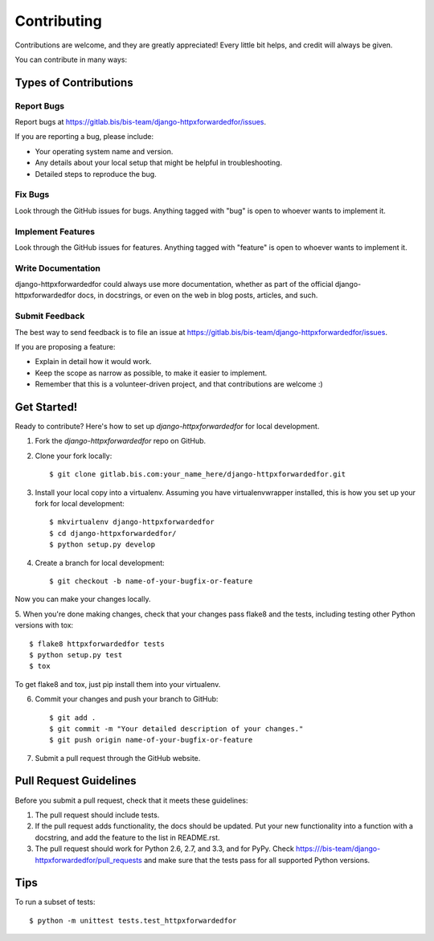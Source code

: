 ============
Contributing
============

Contributions are welcome, and they are greatly appreciated! Every
little bit helps, and credit will always be given. 

You can contribute in many ways:

Types of Contributions
----------------------

Report Bugs
~~~~~~~~~~~

Report bugs at https://gitlab.bis/bis-team/django-httpxforwardedfor/issues.

If you are reporting a bug, please include:

* Your operating system name and version.
* Any details about your local setup that might be helpful in troubleshooting.
* Detailed steps to reproduce the bug.

Fix Bugs
~~~~~~~~

Look through the GitHub issues for bugs. Anything tagged with "bug"
is open to whoever wants to implement it.

Implement Features
~~~~~~~~~~~~~~~~~~

Look through the GitHub issues for features. Anything tagged with "feature"
is open to whoever wants to implement it.

Write Documentation
~~~~~~~~~~~~~~~~~~~

django-httpxforwardedfor could always use more documentation, whether as part of the 
official django-httpxforwardedfor docs, in docstrings, or even on the web in blog posts,
articles, and such.

Submit Feedback
~~~~~~~~~~~~~~~

The best way to send feedback is to file an issue at https://gitlab.bis/bis-team/django-httpxforwardedfor/issues.

If you are proposing a feature:

* Explain in detail how it would work.
* Keep the scope as narrow as possible, to make it easier to implement.
* Remember that this is a volunteer-driven project, and that contributions
  are welcome :)

Get Started!
------------

Ready to contribute? Here's how to set up `django-httpxforwardedfor` for local development.

1. Fork the `django-httpxforwardedfor` repo on GitHub.
2. Clone your fork locally::

    $ git clone gitlab.bis.com:your_name_here/django-httpxforwardedfor.git

3. Install your local copy into a virtualenv. Assuming you have virtualenvwrapper installed, this is how you set up your fork for local development::

    $ mkvirtualenv django-httpxforwardedfor
    $ cd django-httpxforwardedfor/
    $ python setup.py develop

4. Create a branch for local development::

    $ git checkout -b name-of-your-bugfix-or-feature

Now you can make your changes locally.

5. When you're done making changes, check that your changes pass flake8 and the
tests, including testing other Python versions with tox::

    $ flake8 httpxforwardedfor tests
    $ python setup.py test
    $ tox

To get flake8 and tox, just pip install them into your virtualenv. 

6. Commit your changes and push your branch to GitHub::

    $ git add .
    $ git commit -m "Your detailed description of your changes."
    $ git push origin name-of-your-bugfix-or-feature

7. Submit a pull request through the GitHub website.

Pull Request Guidelines
-----------------------

Before you submit a pull request, check that it meets these guidelines:

1. The pull request should include tests.
2. If the pull request adds functionality, the docs should be updated. Put
   your new functionality into a function with a docstring, and add the
   feature to the list in README.rst.
3. The pull request should work for Python 2.6, 2.7, and 3.3, and for PyPy. Check 
   https:///bis-team/django-httpxforwardedfor/pull_requests
   and make sure that the tests pass for all supported Python versions.

Tips
----

To run a subset of tests::

    $ python -m unittest tests.test_httpxforwardedfor

